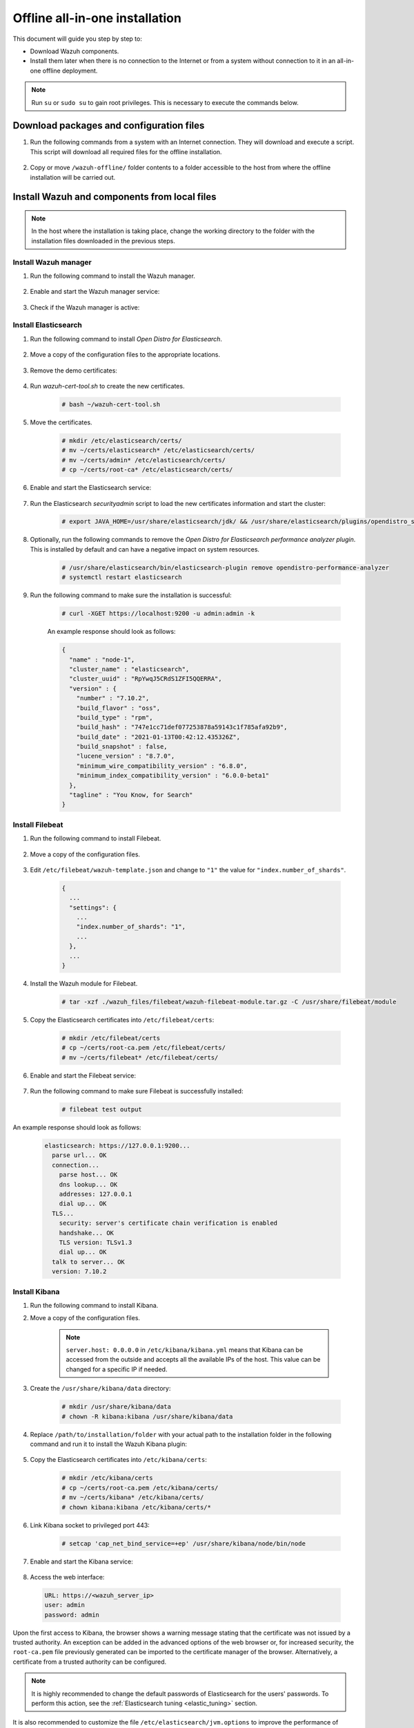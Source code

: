 .. Copyright (C) 2021 Wazuh, Inc.

.. meta::
  :description: Discover the offline step-by-step process to install Wazuh and OpenDistro components for Elasticsearch in an all-in-one deployment without connection to the internet.

Offline all-in-one installation
===============================

This document will guide you step by step to:

* Download Wazuh components.
* Install them later when there is no connection to the Internet or from a system without connection to it in an all-in-one offline deployment.

.. note:: Run ``su`` or ``sudo su`` to gain root privileges. This is necessary to execute the commands below.

Download packages and configuration files
-----------------------------------------

#. Run the following commands from a system with an Internet connection. They will download and execute a script. This script will download all required files for the offline installation.

    .. tabs::

      .. group-tab:: Yum

        .. code-block:: console
          
          # yum install -y curl
          # curl -sO https://raw.githubusercontent.com/wazuh/wazuh-documentation/4329_Write_offline_installation_guide/resources/open-distro/download-offline-installation/offline-yum-download.sh
          # bash ./offline-yum-download.sh
          
      .. group-tab:: APT

        .. code-block:: console
          
          # apt update; apt install -y curl
          # curl -sO https://raw.githubusercontent.com/wazuh/wazuh-documentation/4329_Write_offline_installation_guide/resources/open-distro/download-offline-installation/offline-apt-download.sh
          # bash ./offline-apt-download.sh

      .. group-tab:: ZYpp

        .. code-block:: console
          
          # zypper install -y curl
          # curl -sO https://raw.githubusercontent.com/wazuh/wazuh-documentation/4329_Write_offline_installation_guide/resources/open-distro/download-offline-installation/offline-zypp-download.sh
          # bash ./offline-zypp-download.sh

#. Copy or move ``/wazuh-offline/`` folder contents to a folder accessible to the host from where the offline installation will be carried out.

..
  see the :ref:`Packages list <packages>` section. 


Install Wazuh and components from local files
---------------------------------------------

.. note:: In the host where the installation is taking place, change the working directory to the folder with the installation files downloaded in the previous steps.

Install Wazuh manager
~~~~~~~~~~~~~~~~~~~~~

#. Run the following command to install the Wazuh manager.

    .. tabs::

      .. group-tab:: Yum

        .. code-block:: console
        
          # yum install -y ./wazuh-packages/wazuh-manager-4.2.1-1.x86_64.rpm

      .. group-tab:: APT

        .. code-block:: console
        
          # dpkg -i ./wazuh-packages/wazuh-manager_4.2.1-1_amd64.deb

      .. group-tab:: ZYpp

        .. code-block:: console
        
          # zypper install --repo wazuh -y ./wazuh-packages/wazuh-manager-4.2.1-1.x86_64.rpm


#. Enable and start the Wazuh manager service:

    .. include:: /_templates/installations/wazuh/common/enable_wazuh_manager_service.rst

#. Check if the Wazuh manager is active: 

    .. include:: /_templates/installations/wazuh/common/check_wazuh_manager.rst    

Install Elasticsearch
~~~~~~~~~~~~~~~~~~~~~

#. Run the following command to install `Open Distro for Elasticsearch`.

    .. tabs::

      .. group-tab:: Yum

        .. code-block:: console
        
          # yum install -y ./opendistro-packages/*.rpm

      .. group-tab:: APT

        .. code-block:: console
        
          # dpkg -i ./opendistro-packages/*.deb

      .. group-tab:: ZYpp

        .. code-block:: console
        
          # zypper install --repo wazuh -y ./opendistro-packages/*.rpm


#. Move a copy of the configuration files to the appropriate locations.

    .. tabs::

      .. group-tab:: Yum

        .. code-block:: console
        
          # \cp ./opendistro_files/elasticsearch/elasticsearch.yml /etc/elasticsearch/
          # \cp ./opendistro_files/elasticsearch/roles.yml /usr/share/elasticsearch/plugins/opendistro_security/securityconfig/
          # \cp ./opendistro_files/elasticsearch/roles_mapping.yml /usr/share/elasticsearch/plugins/opendistro_security/securityconfig/
          # \cp ./opendistro_files/elasticsearch/internal_users.yml /usr/share/elasticsearch/plugins/opendistro_security/securityconfig/
          # cp ./opendistro_files/elasticsearch/wazuh-cert-tool.sh ~
          # cp ./opendistro_files/elasticsearch/instances.yml ~

      .. group-tab:: APT

        .. code-block:: console
        
          # cp ./opendistro_files/elasticsearch/elasticsearch.yml /etc/elasticsearch/
          # cp ./opendistro_files/elasticsearch/roles.yml /usr/share/elasticsearch/plugins/opendistro_security/securityconfig/
          # cp ./opendistro_files/elasticsearch/roles_mapping.yml /usr/share/elasticsearch/plugins/opendistro_security/securityconfig/
          # cp ./opendistro_files/elasticsearch/internal_users.yml /usr/share/elasticsearch/plugins/opendistro_security/securityconfig/
          # cp ./opendistro_files/elasticsearch/wazuh-cert-tool.sh ~
          # cp ./opendistro_files/elasticsearch/instances.yml ~

      .. group-tab:: ZYpp

        .. code-block:: console
        
          # cp ./opendistro_files/elasticsearch/elasticsearch.yml /etc/elasticsearch/
          # cp ./opendistro_files/elasticsearch/roles.yml /usr/share/elasticsearch/plugins/opendistro_security/securityconfig/
          # cp ./opendistro_files/elasticsearch/roles_mapping.yml /usr/share/elasticsearch/plugins/opendistro_security/securityconfig/
          # cp ./opendistro_files/elasticsearch/internal_users.yml /usr/share/elasticsearch/plugins/opendistro_security/securityconfig/
          # cp ./opendistro_files/elasticsearch/wazuh-cert-tool.sh ~
          # cp ./opendistro_files/elasticsearch/instances.yml ~

#. Remove the demo certificates:

    .. include:: /_templates/installations/elastic/common/remove_demo_certs.rst

#. Run `wazuh-cert-tool.sh` to create the new certificates.

    .. code-block:: console
    
      # bash ~/wazuh-cert-tool.sh

#. Move the certificates.

    .. code-block:: console

      # mkdir /etc/elasticsearch/certs/
      # mv ~/certs/elasticsearch* /etc/elasticsearch/certs/
      # mv ~/certs/admin* /etc/elasticsearch/certs/
      # cp ~/certs/root-ca* /etc/elasticsearch/certs/

#. Enable and start the Elasticsearch service:

    .. include:: /_templates/installations/elastic/common/enable_elasticsearch.rst

#. Run the Elasticsearch `securityadmin` script to load the new certificates information and start the cluster:

    .. code-block:: console

      # export JAVA_HOME=/usr/share/elasticsearch/jdk/ && /usr/share/elasticsearch/plugins/opendistro_security/tools/securityadmin.sh -cd /usr/share/elasticsearch/plugins/opendistro_security/securityconfig/ -nhnv -cacert /etc/elasticsearch/certs/root-ca.pem -cert /etc/elasticsearch/certs/admin.pem -key /etc/elasticsearch/certs/admin-key.pem

#. Optionally, run the following commands to remove the `Open Distro for Elasticsearch performance analyzer plugin`. This is installed by default and can have a negative impact on system resources.

    .. code-block:: console

      # /usr/share/elasticsearch/bin/elasticsearch-plugin remove opendistro-performance-analyzer
      # systemctl restart elasticsearch

#. Run the following command to make sure the installation is successful:

    .. code-block:: console

      # curl -XGET https://localhost:9200 -u admin:admin -k

    An example response should look as follows:

    .. code-block:: none
        :class: output accordion-output

        {
          "name" : "node-1",
          "cluster_name" : "elasticsearch",
          "cluster_uuid" : "RpYwqJ5CRdS1ZFI5QQERRA",
          "version" : {
            "number" : "7.10.2",
            "build_flavor" : "oss",
            "build_type" : "rpm",
            "build_hash" : "747e1cc71def077253878a59143c1f785afa92b9",
            "build_date" : "2021-01-13T00:42:12.435326Z",
            "build_snapshot" : false,
            "lucene_version" : "8.7.0",
            "minimum_wire_compatibility_version" : "6.8.0",
            "minimum_index_compatibility_version" : "6.0.0-beta1"
          },
          "tagline" : "You Know, for Search"
        }


Install Filebeat
~~~~~~~~~~~~~~~~

#. Run the following command to install Filebeat.

    .. tabs::

      .. group-tab:: Yum

        .. code-block:: console
        
          # yum install -y ./wazuh-packages/filebeat-oss-7.10.2-x86_64.rpm

      .. group-tab:: APT

        .. code-block:: console
        
          # dpkg -i ./wazuh-packages/filebeat_7.10.2_amd64.deb

      .. group-tab:: ZYpp

        .. code-block:: console
        
          # zypper install --repo wazuh -y ./wazuh-packages/filebeat-oss-7.10.2-x86_64.rpm

#. Move a copy of the configuration files.

    .. tabs::

      .. group-tab:: Yum

        .. code-block:: console
        
          # \cp ./wazuh_files/filebeat/filebeat.yml /etc/filebeat/
          # \cp ./wazuh_files/filebeat/wazuh-template.json /etc/filebeat/
          # chmod go+r /etc/filebeat/wazuh-template.json

      .. group-tab:: APT

        .. code-block:: console
        
          # cp ./wazuh_files/filebeat/filebeat.yml /etc/filebeat/
          # cp ./wazuh_files/filebeat/wazuh-template.json /etc/filebeat/
          # chmod go+r /etc/filebeat/wazuh-template.json

      .. group-tab:: ZYpp

        .. code-block:: console
        
          # cp ./wazuh_files/filebeat/filebeat.yml /etc/filebeat/
          # cp ./wazuh_files/filebeat/wazuh-template.json /etc/filebeat/
          # chmod go+r /etc/filebeat/wazuh-template.json

#. Edit ``/etc/filebeat/wazuh-template.json`` and change to ``"1"`` the value for ``"index.number_of_shards"``.

    .. code-block:: none

      {
        ...
        "settings": {
          ...
          "index.number_of_shards": "1",
          ...
        },
        ...
      }      

#. Install the Wazuh module for Filebeat.

    .. code-block:: console
    
      # tar -xzf ./wazuh_files/filebeat/wazuh-filebeat-module.tar.gz -C /usr/share/filebeat/module

#. Copy the Elasticsearch certificates into ``/etc/filebeat/certs``:

    .. code-block:: console

      # mkdir /etc/filebeat/certs
      # cp ~/certs/root-ca.pem /etc/filebeat/certs/
      # mv ~/certs/filebeat* /etc/filebeat/certs/

#. Enable and start the Filebeat service:

    .. include:: /_templates/installations/elastic/common/enable_filebeat.rst


#. Run the following command to make sure Filebeat is successfully installed:

    .. code-block:: console

      # filebeat test output

An example response should look as follows:

    .. code-block:: none
     :class: output accordion-output

     elasticsearch: https://127.0.0.1:9200...
       parse url... OK
       connection...
         parse host... OK
         dns lookup... OK
         addresses: 127.0.0.1
         dial up... OK
       TLS...
         security: server's certificate chain verification is enabled
         handshake... OK
         TLS version: TLSv1.3
         dial up... OK
       talk to server... OK
       version: 7.10.2

Install Kibana
~~~~~~~~~~~~~~

#. Run the following command to install Kibana.

   .. tabs::

     .. group-tab:: Yum

       .. code-block:: console
       
         # yum install -y ./opendistro-kibana-packages/opendistroforelasticsearch-kibana-1.13.2-linux-x64.rpm

     .. group-tab:: APT

       .. code-block:: console
       
         # dpkg -i ./opendistro-kibana-packages/opendistroforelasticsearch-kibana_1.13.2_amd64.deb

     .. group-tab:: ZYpp

       .. code-block:: console
       
         # zypper install --repo wazuh -y ./opendistro-kibana-packages/opendistroforelasticsearch-kibana-1.13.2-linux-x64.rpm

#. Move a copy of the configuration files.

     .. tabs::

       .. group-tab:: Yum

         .. code-block:: console
         
           # \cp ./opendistro_files/kibana/kibana.yml /etc/kibana/

       .. group-tab:: APT

         .. code-block:: console
         
           # cp ./opendistro_files/kibana/kibana.yml /etc/kibana/

       .. group-tab:: ZYpp

         .. code-block:: console
         
           # cp ./opendistro_files/kibana/kibana.yml /etc/kibana/

    .. note::
      ``server.host: 0.0.0.0`` in ``/etc/kibana/kibana.yml`` means that Kibana can be accessed from the outside and accepts all the available IPs of the host. This value can be changed for a specific IP if needed.
  
#. Create the ``/usr/share/kibana/data`` directory:

    .. code-block:: console
    
      # mkdir /usr/share/kibana/data
      # chown -R kibana:kibana /usr/share/kibana/data

#. Replace ``/path/to/installation/folder`` with your actual path to the installation folder in the following command and run it to install the Wazuh Kibana plugin:

    .. tabs::

      .. group-tab:: Yum

        .. code-block:: console

            # /usr/share/kibana/bin/kibana-plugin install --allow-root file:///path/to/installation/folder/wazuh_files/kibana/wazuh_kibana.zip

      .. group-tab:: APT

        .. code-block:: console

            # cd /usr/share/kibana
            # sudo -u kibana /usr/share/kibana/bin/kibana-plugin install file:///path/to/installation/folder/wazuh_files/kibana/wazuh_kibana.zip

      .. group-tab:: ZYpp

        .. code-block:: console

            # cd /usr/share/kibana
            # sudo -u kibana /usr/share/kibana/bin/kibana-plugin install file:///path/to/installation/folder/wazuh_files/kibana/wazuh_kibana.zip

#. Copy the Elasticsearch certificates into ``/etc/kibana/certs``:

    .. code-block:: console

      # mkdir /etc/kibana/certs
      # cp ~/certs/root-ca.pem /etc/kibana/certs/
      # mv ~/certs/kibana* /etc/kibana/certs/
      # chown kibana:kibana /etc/kibana/certs/*

#. Link Kibana socket to privileged port 443:

    .. code-block:: console

      # setcap 'cap_net_bind_service=+ep' /usr/share/kibana/node/bin/node

#. Enable and start the Kibana service:

    .. include:: /_templates/installations/elastic/common/enable_kibana.rst

#. Access the web interface: 

  .. code-block:: none

      URL: https://<wazuh_server_ip>
      user: admin
      password: admin

Upon the first access to Kibana, the browser shows a warning message stating that the certificate was not issued by a trusted authority. An exception can be added in the advanced options of the web browser or,  for increased security, the ``root-ca.pem`` file previously generated can be imported to the certificate manager of the browser.  Alternatively, a certificate from a trusted authority can be configured. 


.. note::  It is highly recommended to change the default passwords of Elasticsearch for the users' passwords. To perform this action, see the :ref:`Elasticsearch tuning <elastic_tuning>` section.

It is also recommended to customize the file ``/etc/elasticsearch/jvm.options`` to improve the performance of Elasticsearch. Learn more about this process in the :ref:`user manual <change_elastic_pass>`.

To uninstall all the components of the all-in-one installation, see the :ref:`uninstalling section <user_manual_uninstall_wazuh_installation_open_distro>`.

Next steps
----------

Once the Wazuh environment is ready, Wazuh agents can be installed on every endpoint to be monitored. To install the Wazuh agents and start monitoring the endpoints, see the :ref:`Wazuh agent<installation_agents>` installation section. And if you need to install them offline, you can check the appropriate agent package to download for your monitored system in the :ref:`Packages list <packages>` section.
